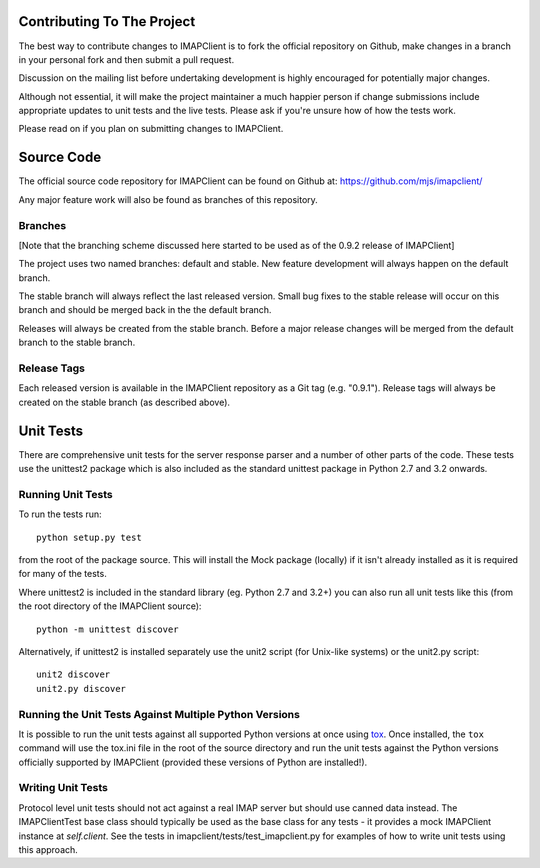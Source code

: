 =============================
 Contributing To The Project
=============================
The best way to contribute changes to IMAPClient is to fork the
official repository on Github, make changes in a branch in your
personal fork and then submit a pull request.

Discussion on the mailing list before undertaking development is
highly encouraged for potentially major changes.

Although not essential, it will make the project maintainer a much
happier person if change submissions include appropriate updates to
unit tests and the live tests. Please ask if you're unsure how of how
the tests work.

Please read on if you plan on submitting changes to IMAPClient.

=============
 Source Code
=============
The official source code repository for IMAPClient can be found on
Github at: https://github.com/mjs/imapclient/

Any major feature work will also be found as branches of this
repository.

Branches
========
[Note that the branching scheme discussed here started to be used as
of the 0.9.2 release of IMAPClient]

The project uses two named branches: default and stable. New feature
development will always happen on the default branch.

The stable branch will always reflect the last released version. Small
bug fixes to the stable release will occur on this branch and should be
merged back in the the default branch.

Releases will always be created from the stable branch. Before a major
release changes will be merged from the default branch to the stable
branch.

Release Tags
============
Each released version is available in the IMAPClient repository
as a Git tag (e.g. "0.9.1"). Release tags will always be created
on the stable branch (as described above).

============
 Unit Tests
============
There are comprehensive unit tests for the server response parser and
a number of other parts of the code. These tests use the unittest2
package which is also included as the standard unittest package in
Python 2.7 and 3.2 onwards.

Running Unit Tests
==================
To run the tests run::

     python setup.py test

from the root of the package source. This will install the Mock
package (locally) if it isn't already installed as it is required for
many of the tests.

Where unittest2 is included in the standard library (eg. Python 2.7
and 3.2+) you can also run all unit tests like this (from the root
directory of the IMAPClient source)::

     python -m unittest discover

Alternatively, if unittest2 is installed separately use the unit2
script (for Unix-like systems) or the unit2.py script::

     unit2 discover
     unit2.py discover

Running the Unit Tests Against Multiple Python Versions
=======================================================
It is possible to run the unit tests against all supported Python
versions at once using `tox`_. Once installed, the ``tox`` command
will use the tox.ini file in the root of the source directory and run
the unit tests against the Python versions officially supported by
IMAPClient (provided these versions of Python are installed!).

.. _`tox`: http://testrun.org/tox/

Writing Unit Tests
==================
Protocol level unit tests should not act against a real IMAP server
but should use canned data instead. The IMAPClientTest base class
should typically be used as the base class for any tests - it provides
a mock IMAPClient instance at `self.client`. See the tests in
imapclient/tests/test_imapclient.py for examples of how to write unit
tests using this approach.
